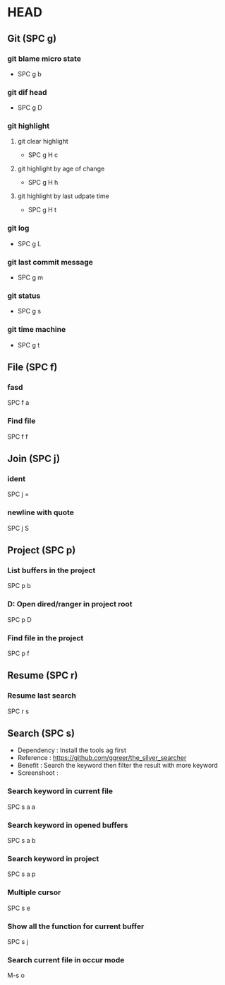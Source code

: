 * HEAD
** Git (SPC g)
*** git blame micro state
    - SPC g b
*** git dif head
    - SPC g D
*** git highlight
**** git clear highlight
     - SPC g H c
**** git highlight by age of change
     - SPC g H h
**** git highlight by last udpate time
     - SPC g H t
*** git log
    - SPC g L
*** git last commit message
    - SPC g m
*** git status
    - SPC g s
*** git time machine
    - SPC g t

      
** File (SPC f)
*** fasd
    SPC f a
*** Find file
    SPC f f

**  Join (SPC j)
*** ident
    SPC j =
*** newline with quote
    SPC j S

** Project (SPC p)
*** List buffers in the project
    SPC p b
*** D: Open dired/ranger in project root
    SPC p D
*** Find file in the project
    SPC p f

** Resume (SPC r)
*** Resume last search
    SPC r s

    
** Search (SPC s)
  - Dependency  : Install the tools ag first
  - Reference   : https://github.com/ggreer/the_silver_searcher
  - Benefit     : Search the keyword then filter the result with more keyword
  - Screenshoot : [[./img/001_searh_in_file.png]]
*** Search keyword in current file
    SPC s a a
*** Search keyword in opened buffers
    SPC s a b
*** Search keyword in project
    SPC s a p
*** Multiple cursor
    SPC s e
*** Show all the function for current buffer
    SPC s j
*** Search current file in occur mode
    M-s o
